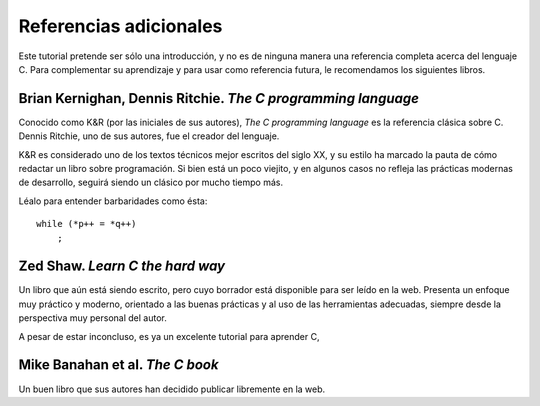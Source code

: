 Referencias adicionales
=======================
Este tutorial pretende ser sólo una introducción,
y no es de ninguna manera una referencia completa acerca del lenguaje C.
Para complementar su aprendizaje
y para usar como referencia futura,
le recomendamos los siguientes libros.


Brian Kernighan, Dennis Ritchie.  *The C programming language*
--------------------------------------------------------------

Conocido como K&R (por las iniciales de sus autores),
*The C programming language* es la referencia clásica sobre C.
Dennis Ritchie, uno de sus autores, fue el creador del lenguaje.

K&R es considerado uno de los textos técnicos mejor escritos del siglo XX,
y su estilo ha marcado la pauta de cómo redactar un libro sobre programación.
Si bien está un poco viejito,
y en algunos casos no refleja las prácticas modernas de desarrollo,
seguirá siendo un clásico por mucho tiempo más.

Léalo para entender barbaridades como ésta::

    while (*p++ = *q++)
        ;


Zed Shaw.  *Learn C the hard way*
---------------------------------

Un libro que aún está siendo escrito,
pero cuyo borrador está disponible para ser leído en la web.
Presenta un enfoque muy práctico y moderno,
orientado a las buenas prácticas y al uso de las herramientas adecuadas,
siempre desde la perspectiva muy personal del autor.

A pesar de estar inconcluso,
es ya un excelente tutorial para aprender C,


Mike Banahan et al.  *The C book*
---------------------------------

Un buen libro que sus autores han decidido publicar libremente en la web.

